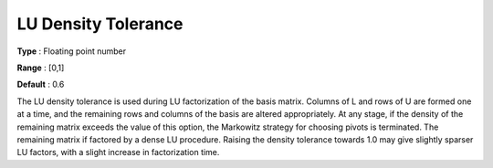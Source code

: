.. _SNOPT_Advanced_-_LU_Density_Toleranc:


LU Density Tolerance
====================



**Type** :	Floating point number	

**Range** :	[0,1]	

**Default** :	0.6	



The LU density tolerance is used during LU factorization of the basis matrix. Columns of L and rows of U are formed one at a time, and the remaining rows and columns of the basis are altered appropriately. At any stage, if the density of the remaining matrix exceeds the value of this option, the Markowitz strategy for choosing pivots is terminated. The remaining matrix if factored by a dense LU procedure. Raising the density tolerance towards 1.0 may give slightly sparser LU factors, with a slight increase in factorization time.



